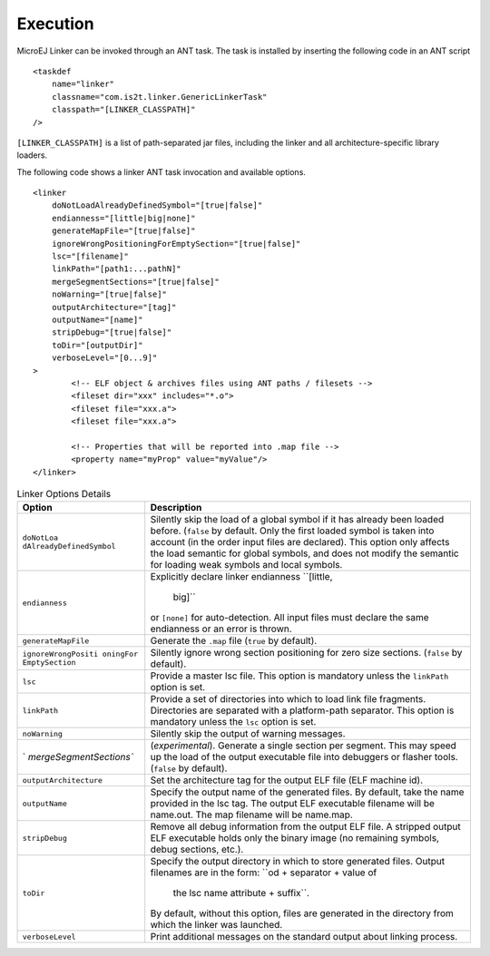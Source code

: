 Execution
=========

MicroEJ Linker can be invoked through an ANT task. The task is installed
by inserting the following code in an ANT script

::

       <taskdef 
           name="linker"
           classname="com.is2t.linker.GenericLinkerTask" 
           classpath="[LINKER_CLASSPATH]" 
       />

``[LINKER_CLASSPATH]`` is a list of path-separated jar files, including
the linker and all architecture-specific library loaders.

The following code shows a linker ANT task invocation and available
options.

::

       <linker
           doNotLoadAlreadyDefinedSymbol="[true|false]"
           endianness="[little|big|none]"
           generateMapFile="[true|false]"
           ignoreWrongPositioningForEmptySection="[true|false]"
           lsc="[filename]" 
           linkPath="[path1:...pathN]"
           mergeSegmentSections="[true|false]"
           noWarning="[true|false]"
           outputArchitecture="[tag]"
           outputName="[name]" 
           stripDebug="[true|false]" 
           toDir="[outputDir]" 
           verboseLevel="[0...9]"
       > 
               <!-- ELF object & archives files using ANT paths / filesets --> 
               <fileset dir="xxx" includes="*.o"> 
               <fileset file="xxx.a">
               <fileset file="xxx.a">
       
               <!-- Properties that will be reported into .map file --> 
               <property name="myProp" value="myValue"/>        
       </linker>

.. table:: Linker Options Details

   +-------------------------+--------------------------------------------+
   | Option                  | Description                                |
   +=========================+============================================+
   | ``doNotLoa              | Silently skip the load of a global symbol  |
   | dAlreadyDefinedSymbol`` | if it has already been loaded before.      |
   |                         | (``false`` by default. Only the first      |
   |                         | loaded symbol is taken into account (in    |
   |                         | the order input files are declared). This  |
   |                         | option only affects the load semantic for  |
   |                         | global symbols, and does not modify the    |
   |                         | semantic for loading weak symbols and      |
   |                         | local symbols.                             |
   +-------------------------+--------------------------------------------+
   | ``endianness``          | Explicitly declare linker endianness       |
   |                         | ``[little,                                 |
   |                         |                                            |
   |                         |                                     big]`` |
   |                         | or ``[none]`` for auto-detection. All      |
   |                         | input files must declare the same          |
   |                         | endianness or an error is thrown.          |
   +-------------------------+--------------------------------------------+
   | ``generateMapFile``     | Generate the ``.map`` file (``true`` by    |
   |                         | default).                                  |
   +-------------------------+--------------------------------------------+
   | ``ignoreWrongPositi     | Silently ignore wrong section positioning  |
   | oningFor EmptySection`` | for zero size sections. (``false`` by      |
   |                         | default).                                  |
   +-------------------------+--------------------------------------------+
   | ``lsc``                 | Provide a master lsc file. This option is  |
   |                         | mandatory unless the ``linkPath`` option   |
   |                         | is set.                                    |
   +-------------------------+--------------------------------------------+
   | ``linkPath``            | Provide a set of directories into which to |
   |                         | load link file fragments. Directories are  |
   |                         | separated with a platform-path separator.  |
   |                         | This option is mandatory unless the        |
   |                         | ``lsc`` option is set.                     |
   +-------------------------+--------------------------------------------+
   | ``noWarning``           | Silently skip the output of warning        |
   |                         | messages.                                  |
   +-------------------------+--------------------------------------------+
   | `                       | (*experimental*). Generate a single        |
   | `mergeSegmentSections`` | section per segment. This may speed up the |
   |                         | load of the output executable file into    |
   |                         | debuggers or flasher tools. (``false`` by  |
   |                         | default).                                  |
   +-------------------------+--------------------------------------------+
   | ``outputArchitecture``  | Set the architecture tag for the output    |
   |                         | ELF file (ELF machine id).                 |
   +-------------------------+--------------------------------------------+
   | ``outputName``          | Specify the output name of the generated   |
   |                         | files. By default, take the name provided  |
   |                         | in the lsc tag. The output ELF executable  |
   |                         | filename will be name.out. The map         |
   |                         | filename will be name.map.                 |
   +-------------------------+--------------------------------------------+
   | ``stripDebug``          | Remove all debug information from the      |
   |                         | output ELF file. A stripped output ELF     |
   |                         | executable holds only the binary image (no |
   |                         | remaining symbols, debug sections, etc.).  |
   +-------------------------+--------------------------------------------+
   | ``toDir``               | Specify the output directory in which to   |
   |                         | store generated files. Output filenames    |
   |                         | are in the form:                           |
   |                         | ``od + separator + value of                |
   |                         |                                            |
   |                         |         the lsc name attribute + suffix``. |
   |                         | By default, without this option, files are |
   |                         | generated in the directory from which the  |
   |                         | linker was launched.                       |
   +-------------------------+--------------------------------------------+
   | ``verboseLevel``        | Print additional messages on the standard  |
   |                         | output about linking process.              |
   +-------------------------+--------------------------------------------+
